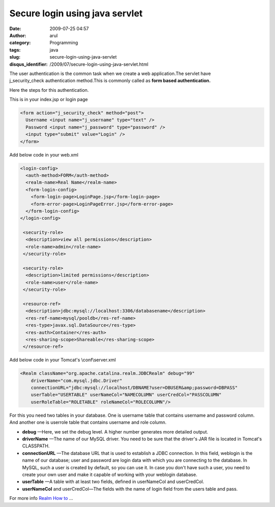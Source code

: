 Secure login using java servlet
###############################
:date: 2009-07-25 04:57
:author: arul
:category: Programming
:tags: java
:slug: secure-login-using-java-servlet
:disqus_identifier: /2009/07/secure-login-using-java-servlet.html

The user authentication is the common task when we create a web application.The servlet have j_security_check authentication method.This is commonly called as **form based authentication.**

Here the steps for this authentication.

|image0|

This is in your index.jsp or login page

.. code-block:: html

  <form action="j_security_check" method="post"> 
    Username <input name="j_username" type="text" /> 
    Password <input name="j_password" type="password" /> 
    <input type="submit" value="Login" /> 
  </form>

Add below code in your web.xml

.. code-block:: xml

    <login-config>
      <auth-method>FORM</auth-method>
      <realm-name>Real Name</realm-name>
      <form-login-config>
        <form-login-page>LoginPage.jsp</form-login-page>
        <form-error-page>LoginPageError.jsp</form-error-page>
      </form-login-config>
    </login-config>

     <security-role>
      <description>view all permissions</description>
      <role-name>admin</role-name>
     </security-role>

     <security-role>
      <description>limited permissions</description>
      <role-name>user</role-name>
     </security-role>

     <resource-ref>
      <description>jdbc:mysql://localhost:3306/databasename</description>
      <res-ref-name>mysql/pooldb</res-ref-name>
      <res-type>javax.sql.DataSource</res-type>
      <res-auth>Container</res-auth>
      <res-sharing-scope>Shareable</res-sharing-scope>
     </resource-ref>

Add below code in your Tomcat's \\conf\\server.xml

.. code-block:: xml

    <Realm className="org.apache.catalina.realm.JDBCRealm" debug="99"
        driverName="com.mysql.jdbc.Driver"
        connectionURL="jdbc:mysql://localhost/DBNAME?user=DBUSER&amp;password=DBPASS"
        userTable="USERTABLE" userNameCol="NAMECOLUMN" userCredCol="PASSCOLUMN"
        userRoleTable="ROLETABLE" roleNameCol="ROLECOLUMN"/>

For this you need two tables in your database. One is username table that contains username and password column. And another one is userrole table that contains username and role column.

-  **debug** —Here, we set the debug level. A higher number generates
   more detailed output.
-  **driverName** —The name of our MySQL driver. You need to be sure
   that the driver's JAR file is located in Tomcat's CLASSPATH.
-  **connectionURL** —The database URL that is used to establish a JDBC
   connection. In this field, weblogin is the name of our database; user
   and password are login data with which you are connecting to the
   database. In MySQL, such a user is created by default, so you can use
   it. In case you don't have such a user, you need to create your own
   user and make it capable of working with your weblogin database.
-  **userTable** —A table with at least two fields, defined in
   userNameCol and userCredCol.
-  **userNameCol** and userCredCol—The fields with the name of login
   field from the users table and pass.

For more info `Realm How to <http://tomcat.apache.org/tomcat-5.5-doc/realm-howto.html>`__ ...

.. |image0| image:: http://2.bp.blogspot.com/_Tq9uaJI0Xww/SmriIO1lnLI/AAAAAAAAFJM/6ru3Sprujzs/s400/tomcat.png
   :target: http://2.bp.blogspot.com/_Tq9uaJI0Xww/SmriIO1lnLI/AAAAAAAAFJM/6ru3Sprujzs/s1600-h/tomcat.png

